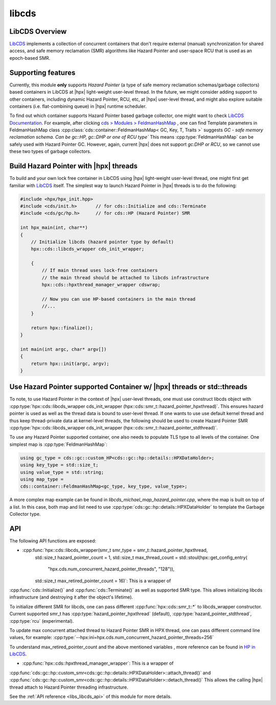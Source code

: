 ..
    Copyright (c) 2020 Weile Wei
    Copyright (c) 2020 The STE||AR-Group

    SPDX-License-Identifier: BSL-1.0
    Distributed under the Boost Software License, Version 1.0. (See accompanying
    file LICENSE_1_0.txt or copy at http://www.boost.org/LICENSE_1_0.txt)

.. _libs_libcds:

======
libcds
======

LibCDS Overview
---------------

`LibCDS <https://github.com/khizmax/libcds>`_ implements a collection of
concurrent containers that don't require external (manual) synchronization
for shared access, and safe memory reclamation (SMR) algorithms like
Hazard Pointer and user-space RCU that is used as an epoch-based SMR.

Supporting features
-------------------
Currently, this module **only** supports *Hazard Pointer*
(a type of safe memory reclamation schemas/garbage collectors)
based containers in LibCDS
at |hpx| light-weight user-level thread. In the future, we might consider
adding support to other containers, including dynamic Hazard Pointer, RCU, etc,
at |hpx| user-level thread,
and might also explore suitable containers (i.e. flat-combining queue) in |hpx|
runtime scheduler.

To find out which container supports Hazard Pointer based garbage collector,
one might want to check
`LibCDS Documentation <http://libcds.sourceforge.net/doc/cds-api/index.html>`_.
For example, after clicking `cds > Modules > FeldmanHashMap <http://libcds.sourceforge.net/doc/cds-api/classcds_1_1container_1_1_feldman_hash_map.html>`_
, one can find Template parameters in FeldmanHashMap class
:cpp:class:`cds::container::FeldmanHashMap< GC, Key, T, Traits >`
suggests *GC - safe memory reclamation schema. Can be gc::HP, gc::DHP or one of RCU type`*
This means :cpp:type:`FeldmanHashMap` can be safely used with Hazard Pointer GC. However,
again, current |hpx| does not support *gc:DHP or RCU*, so we cannot use these two types of garbage collectors.

Build Hazard Pointer with |hpx| threads
-------------------------------------
To build and your own lock free container in LibCDS using
|hpx| light-weight user-level thread, one might first get familiar with
`LibCDS <https://github.com/khizmax/libcds>`_ itself. The simplest way to
launch Hazard Pointer in |hpx| threads is to do the following:

.. code-block:: c++

    #include <hpx/hpx_init.hpp>
    #include <cds/init.h>       // for cds::Initialize and cds::Terminate
    #include <cds/gc/hp.h>      // for cds::HP (Hazard Pointer) SMR

    int hpx_main(int, char**)
    {
        // Initialize libcds (hazard pointer type by default)
        hpx::cds::libcds_wrapper cds_init_wrapper;

        {
            // If main thread uses lock-free containers
            // the main thread should be attached to libcds infrastructure
            hpx::cds::hpxthread_manager_wrapper cdswrap;

            // Now you can use HP-based containers in the main thread
            //...
        }

        return hpx::finalize();
    }

    int main(int argc, char* argv[])
    {
        return hpx::init(argc, argv);
    }

Use Hazard Pointer supported Container w/ |hpx| threads or std::threads
---------------------------------------------------------------------

To note, to use Hazard Pointer in the context of |hpx| user-level threads,
one must use construct libcds object with
:cpp:type:`hpx::cds::libcds_wrapper cds_init_wrapper
(hpx::cds::smr_t::hazard_pointer_hpxthread)`. This ensures
hazard pointer is used as well as the thread data is bound
to user-level thread.
If one wants to use use default kernel thread and thus keep thread-private data
at kernel-level threads, the following should be used to create Hazard Pointer SMR
:cpp:type:`hpx::cds::libcds_wrapper cds_init_wrapper
(hpx::cds::smr_t::hazard_pointer_stdthread)`.

To use any Hazard Pointer supported container, one also needs to populate TLS type
to all levels of the container.
One simplest map is :cpp:type:`FeldmanHashMap`:

.. code-block:: c++

    using gc_type = cds::gc::custom_HP<cds::gc::hp::details::HPXDataHolder>;
    using key_type = std::size_t;
    using value_type = std::string;
    using map_type =
    cds::container::FeldmanHashMap<gc_type, key_type, value_type>;

A more complex map example can be found in `libcds_michael_map_hazard_pointer.cpp`,
where the map is built on top of a list. In this case, both map and list need to
use :cpp:type:`cds::gc::hp::details::HPXDataHolder` to template the Garbage Collector
type.

API
-----------------------------------------------------

The following API functions are exposed:

- :cpp:func:`hpx::cds::libcds_wrapper(smr_t smr_type = smr_t::hazard_pointer_hpxthread,
            std::size_t hazard_pointer_count = 1,
            std::size_t max_thread_count = std::stoul(hpx::get_config_entry(
                "hpx.cds.num_concurrent_hazard_pointer_threads", "128")),
            std::size_t max_retired_pointer_count = 16)`: This is a wrapper of
:cpp:func:`cds::Initialize()` and :cpp:func:`cds::Terminate()` as well as
supported SMR type. This allows initializing libcds infrastructure
(and destroying it after the object's lifetime).

To initialize different SMR for libcds,
one can pass different :cpp:func:`hpx::cds::smr_t::*` to libcds_wrapper constructor.
Current supported smr_t has :cpp:type:`hazard_pointer_hpxthread` (default),
:cpp:type:`hazard_pointer_stdthread`, :cpp:type:`rcu` (experimental).

To update max concurrent attached thread to Hazard Pointer SMR in HPX thread, one can
pass different command line values, for example:
:cpp:type:`--hpx:ini=hpx.cds.num_concurrent_hazard_pointer_threads=256`

To understand max_retired_pointer_count and the above mentioned variables
, more reference can be found in
`HP in LibCDS <https://github.com/khizmax/libcds/blob/master/cds/gc/hp.h>`_.

- :cpp:func:`hpx::cds::hpxthread_manager_wrapper`: This is a wrapper of
:cpp:func:`cds::gc::hp::custom_smr<cds::gc::hp::details::HPXDataHolder>::attach_thread()`
and :cpp:func:`cds::gc::hp::custom_smr<cds::gc::hp::details::HPXDataHolder>::detach_thread()`
This allows the calling |hpx| thread attach to Hazard Pointer threading infrastructure.


See the :ref:`API reference <libs_libcds_api>` of this module for more
details.

